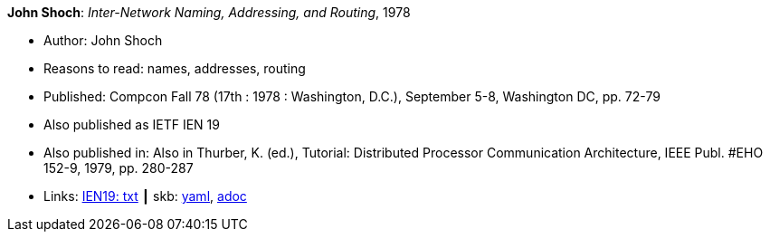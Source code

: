 //
// This file was generated by SKB-Dashboard, task 'lib-yaml2src'
// - on Wednesday November  7 at 08:42:47
// - skb-dashboard: https://www.github.com/vdmeer/skb-dashboard
//

*John Shoch*: _Inter-Network Naming, Addressing, and Routing_, 1978

* Author: John Shoch
* Reasons to read: names, addresses, routing
* Published: Compcon Fall 78 (17th : 1978 : Washington, D.C.), September 5-8, Washington DC, pp. 72-79
* Also published as IETF IEN 19
* Also published in:  Also in Thurber, K. (ed.), Tutorial: Distributed Processor Communication Architecture, IEEE Publ. #EHO 152-9, 1979, pp. 280-287
* Links:
      link:https://www.ietf.org/rfc/ien/ien19.txt[IEN19: txt]
    ┃ skb:
        https://github.com/vdmeer/skb/tree/master/data/library/inproceedings/1970/shoch-1978-compcon.yaml[yaml],
        https://github.com/vdmeer/skb/tree/master/data/library/inproceedings/1970/shoch-1978-compcon.adoc[adoc]

